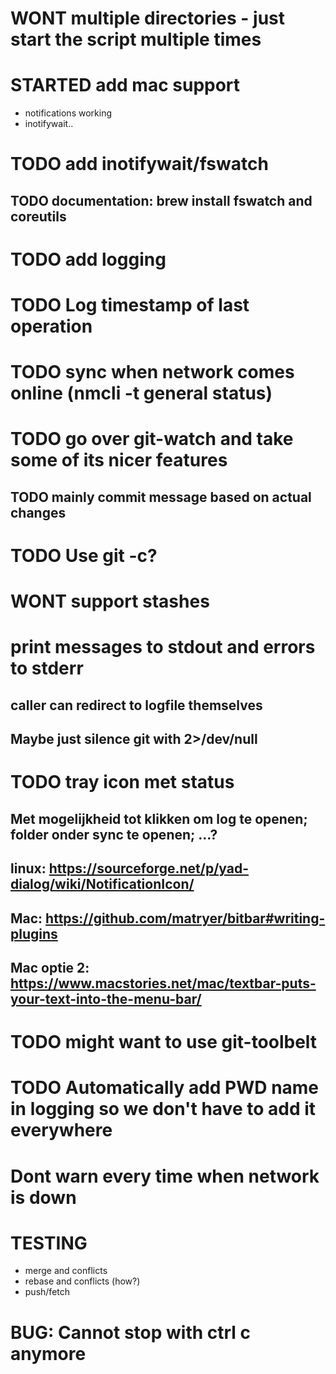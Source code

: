 * WONT multiple directories - just start the script multiple times
* STARTED add mac support
- notifications working
- inotifywait..
* TODO add inotifywait/fswatch
** TODO documentation: brew install fswatch and coreutils
* TODO add logging
* TODO Log timestamp of last operation
* TODO sync when network comes online (nmcli -t general status)
* TODO go over git-watch and take some of its nicer features
** TODO mainly commit message based on actual changes
* TODO Use git -c?
* WONT support stashes
* print messages to stdout and errors to stderr
** caller can redirect to logfile themselves
** Maybe just silence git with 2>/dev/null
* TODO tray icon met status
** Met mogelijkheid tot klikken om log te openen; folder onder sync te openen; ...?
** linux: https://sourceforge.net/p/yad-dialog/wiki/NotificationIcon/
** Mac:  https://github.com/matryer/bitbar#writing-plugins
** Mac optie 2: https://www.macstories.net/mac/textbar-puts-your-text-into-the-menu-bar/
* TODO might want to use git-toolbelt
* TODO Automatically add PWD name in logging so we don't have to add it everywhere
* Dont warn every time when network is down
* TESTING
- merge and conflicts
- rebase and conflicts (how?)
- push/fetch
* BUG: Cannot stop with ctrl c anymore
